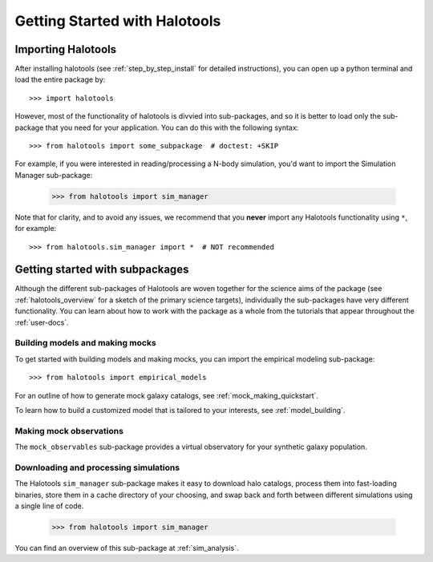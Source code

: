 ******************************
Getting Started with Halotools
******************************

Importing Halotools
===================

After installing halotools (see :ref:`step_by_step_install` for detailed instructions), 
you can open up a python terminal and load the entire package by::

    >>> import halotools

However, most of the functionality of halotools is divvied into 
sub-packages, and so it is better to load only the sub-package 
that you need for your application. You can do this with the following syntax::

    >>> from halotools import some_subpackage  # doctest: +SKIP

For example, if you were interested in reading/processing a N-body simulation, 
you'd want to import the Simulation Manager sub-package:

    >>> from halotools import sim_manager

Note that for clarity, and to avoid any issues, we recommend that you **never**
import any Halotools functionality using ``*``, for example::

    >>> from halotools.sim_manager import *  # NOT recommended

Getting started with subpackages
================================

Although the different sub-packages of Halotools are woven together for the science aims of the package (see :ref:`halotools_overview` for a sketch of the primary science targets), individually the sub-packages have very different functionality. You can learn about how to work with the package as a whole from the tutorials that appear throughout the :ref:`user-docs`. 

Building models and making mocks
------------------------------------

To get started with building models and making mocks, you can import the empirical modeling sub-package::

>>> from halotools import empirical_models 

For an outline of how to generate mock galaxy catalogs, see :ref:`mock_making_quickstart`. 

To learn how to build a customized model that is tailored to your interests, see :ref:`model_building`. 

Making mock observations 
-------------------------

The ``mock_observables`` sub-package provides a virtual observatory for your synthetic galaxy population. 

Downloading and processing simulations
---------------------------------------

The Halotools ``sim_manager`` sub-package  
makes it easy to download halo catalogs, process them into fast-loading binaries, 
store them in a cache directory of your choosing, and swap back and forth between 
different simulations using a single line of code. 

	>>> from halotools import sim_manager

You can find an overview of this sub-package at :ref:`sim_analysis`. 



